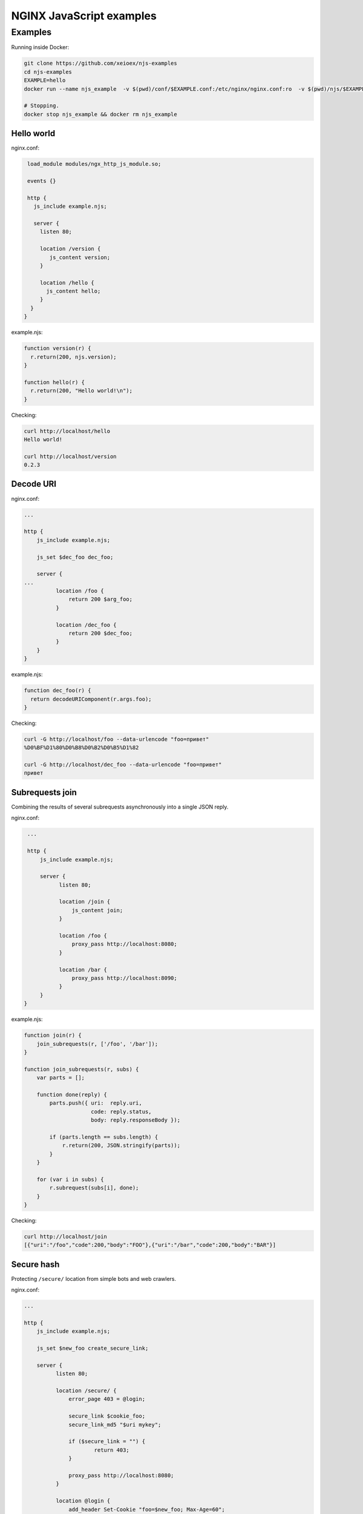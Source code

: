 =================
NGINX JavaScript examples
=================


Examples
********

Running inside Docker:

.. code-block:: shell

  git clone https://github.com/xeioex/njs-examples
  cd njs-examples
  EXAMPLE=hello
  docker run --name njs_example  -v $(pwd)/conf/$EXAMPLE.conf:/etc/nginx/nginx.conf:ro  -v $(pwd)/njs/$EXAMPLE.njs:/etc/nginx/example.njs:ro -p 80:80 -d nginx
  
  # Stopping.
  docker stop njs_example && docker rm njs_example

Hello world
===========

nginx.conf:

.. code-block:: nginx

  load_module modules/ngx_http_js_module.so;
    
  events {}
  
  http {
    js_include example.njs; 
    
    server {
      listen 80;
        
      location /version {
         js_content version;
      }

      location /hello {
        js_content hello;
      }
   }
 }    

example.njs:

.. code-block:: js

  function version(r) {
    r.return(200, njs.version);
  }

  function hello(r) {
    r.return(200, "Hello world!\n");
  }
 
Checking:

.. code-block:: shell

  curl http://localhost/hello
  Hello world!

  curl http://localhost/version
  0.2.3

Decode URI
===========

nginx.conf:

.. code-block:: nginx

  ...
  
  http {
      js_include example.njs;

      js_set $dec_foo dec_foo;

      server {
  ...
            location /foo {
                return 200 $arg_foo;
            }

            location /dec_foo {
                return 200 $dec_foo;
            }
      }
  }

example.njs:

.. code-block:: js

  function dec_foo(r) {
    return decodeURIComponent(r.args.foo);
  }

Checking:

.. code-block:: shell

  curl -G http://localhost/foo --data-urlencode "foo=привет" 
  %D0%BF%D1%80%D0%B8%D0%B2%D0%B5%D1%82
  
  curl -G http://localhost/dec_foo --data-urlencode "foo=привет" 
  привет

Subrequests join
================
Combining the results of several subrequests asynchronously into a single JSON reply.

nginx.conf:

.. code-block:: nginx

  ...
  
  http {
      js_include example.njs;

      server {
            listen 80;

            location /join {
                js_content join;
            }

            location /foo {
                proxy_pass http://localhost:8080;
            }

            location /bar {
                proxy_pass http://localhost:8090;
            }
      }
 }

example.njs:

.. code-block:: js

  function join(r) {
      join_subrequests(r, ['/foo', '/bar']);
  }

  function join_subrequests(r, subs) {
      var parts = [];

      function done(reply) {
          parts.push({ uri:  reply.uri,
                       code: reply.status,
                       body: reply.responseBody });

          if (parts.length == subs.length) {
              r.return(200, JSON.stringify(parts));
          }
      }

      for (var i in subs) {
          r.subrequest(subs[i], done);
      }
  }

Checking:

.. code-block:: shell

  curl http://localhost/join
  [{"uri":"/foo","code":200,"body":"FOO"},{"uri":"/bar","code":200,"body":"BAR"}]



Secure hash
================
Protecting ``/secure/`` location from simple bots and web crawlers.

nginx.conf:

.. code-block:: nginx

  ...

  http {
      js_include example.njs;

      js_set $new_foo create_secure_link;

      server {
            listen 80;

            location /secure/ {
                error_page 403 = @login;

                secure_link $cookie_foo;
                secure_link_md5 "$uri mykey";

                if ($secure_link = "") {
                        return 403;
                }

                proxy_pass http://localhost:8080;
            }

            location @login {
                add_header Set-Cookie "foo=$new_foo; Max-Age=60";
                return 302 $request_uri;
            }
      }
  }

example.njs:

.. code-block:: js

  function create_secure_link(r) {
    return require('crypto').createHash('md5')
                            .update(r.uri).update(" mykey")
                            .digest('base64url');
  }

Checking:

.. code-block:: shell

  curl http://127.0.0.1/secure/r
  302

  curl http://127.0.0.1/secure/r -L
  curl: (47) Maximum (50) redirects followed

  curl http://127.0.0.1/secure/r --cookie-jar cookie.txt
  302 

  curl http://127.0.0.1/secure/r --cookie cookie.txt
  PASSED

Command line
============

.. code-block:: shell

  docker run -i -t nginx:latest /usr/bin/njs

.. code-block:: none

  interactive njs 0.2.3

  v.<Tab> -> the properties and prototype methods of v.
  type console.help() for more information

  >> function hi(msg) {console.log(msg)}
  undefined
  >> hi("Hello world")
  'Hello world'
  undefined
